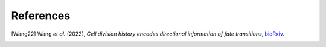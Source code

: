 References
==========

.. [Wang22] Wang *et al.* (2022),
   *Cell division history encodes directional information of fate transitions*,
   `bioRxiv <https://www.biorxiv.org/content/10.1101/2022.10.06.511094v2>`__.

